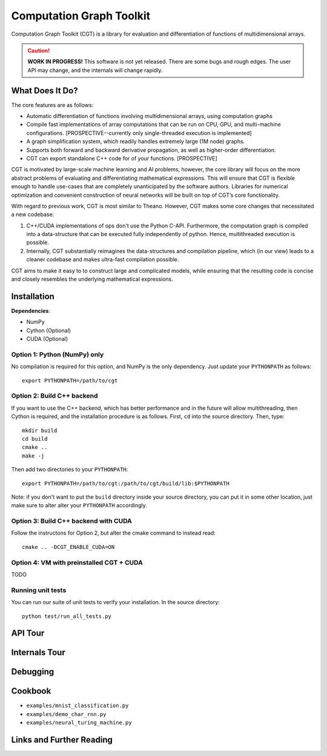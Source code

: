 *************************
Computation Graph Toolkit
*************************

Computation Graph Toolkit (CGT) is a library for evaluation and differentiation of functions of multidimensional arrays.


.. CAUTION::

    **WORK IN PROGRESS!** This software is not yet released. There are some bugs and rough edges. The user API may change, and the internals will change rapidly.


What Does It Do?
================

The core features are as follows:

- Automatic differentiation of functions involving multidimensional arrays, using computation graphs
- Compile fast implementations of array computations that can be run on CPU, GPU, and multi-machine configurations. [PROSPECTIVE--currently only single-threaded execution is implemented]
- A graph simplification system, which readily handles extremely large (1M node) graphs.
- Supports both forward and backward derivative propagation, as well as higher-order differentiation.
- CGT can export standalone C++ code for of your functions. [PROSPECTIVE]

CGT is motivated by large-scale machine learning and AI problems, however, the core library will focus on the more abstract problems of evaluating and differentiating mathematical expressions. This will ensure that CGT is flexible enough to handle use-cases that are completely unanticipated by the software authors. Libraries for numerical optimization and convenient construction of neural networks will be built on top of CGT’s core functionality.

With regard to previous work, CGT is most similar to Theano.
However, CGT makes some core changes that necessitated a new codebase:

1. C++/CUDA implementations of ops don't use the Python C-API. Furthermore, the computation graph is compiled into a data-structure that can be executed fully independently of python. Hence, multithreaded execution is possible.
2. Internally, CGT substantially reimagines the data-structures and compilation pipeline, which (in our view) leads to a cleaner codebase and makes ultra-fast compilation possible.

CGT aims to make it easy to to construct large and complicated models, while ensuring that the resulting code is concise and closely resembles the underlying mathematical expressions.

Installation
============

**Dependencies**:

- NumPy
- Cython (Optional)
- CUDA (Optional)



Option 1: Python (NumPy) only
-----------------------------

No compilation is required for this option, and NumPy is the only dependency.
Just update your ``PYTHONPATH`` as follows::

    export PYTHONPATH=/path/to/cgt

Option 2: Build C++ backend
---------------------------

If you want to use the C++ backend, which has better performance and in the future will allow multithreading, then Cython is required, and the installation procedure is as follows.
First, ``cd`` into the source directory. Then, type::

    mkdir build
    cd build
    cmake ..
    make -j

Then add two directories to your ``PYTHONPATH``::

    export PYTHONPATH=/path/to/cgt:/path/to/cgt/build/lib:$PYTHONPATH


Note: if you don't want to put the ``build`` directory inside your source directory, you can put it in some other location, just make sure to alter alter your ``PYTHONPATH`` accordingly.

Option 3: Build C++ backend with CUDA
-------------------------------------

Follow the instructons for Option 2, but alter the cmake command to instead read::

    cmake .. -DCGT_ENABLE_CUDA=ON

Option 4: VM with preinstalled CGT + CUDA
-----------------------------------------

TODO


Running unit tests
------------------

You can run our suite of unit tests to verify your installation. In the source directory::

    python test/run_all_tests.py

API Tour
========

.. notebook:: ../examples/api_tour.ipynb


Internals Tour
==============

.. notebook:: ../examples/internals_tour.ipynb

Debugging
=========



Cookbook
========

- ``examples/mnist_classification.py``
- ``examples/demo_char_rnn.py``
- ``examples/neural_turing_machine.py``

Links and Further Reading
=========================

